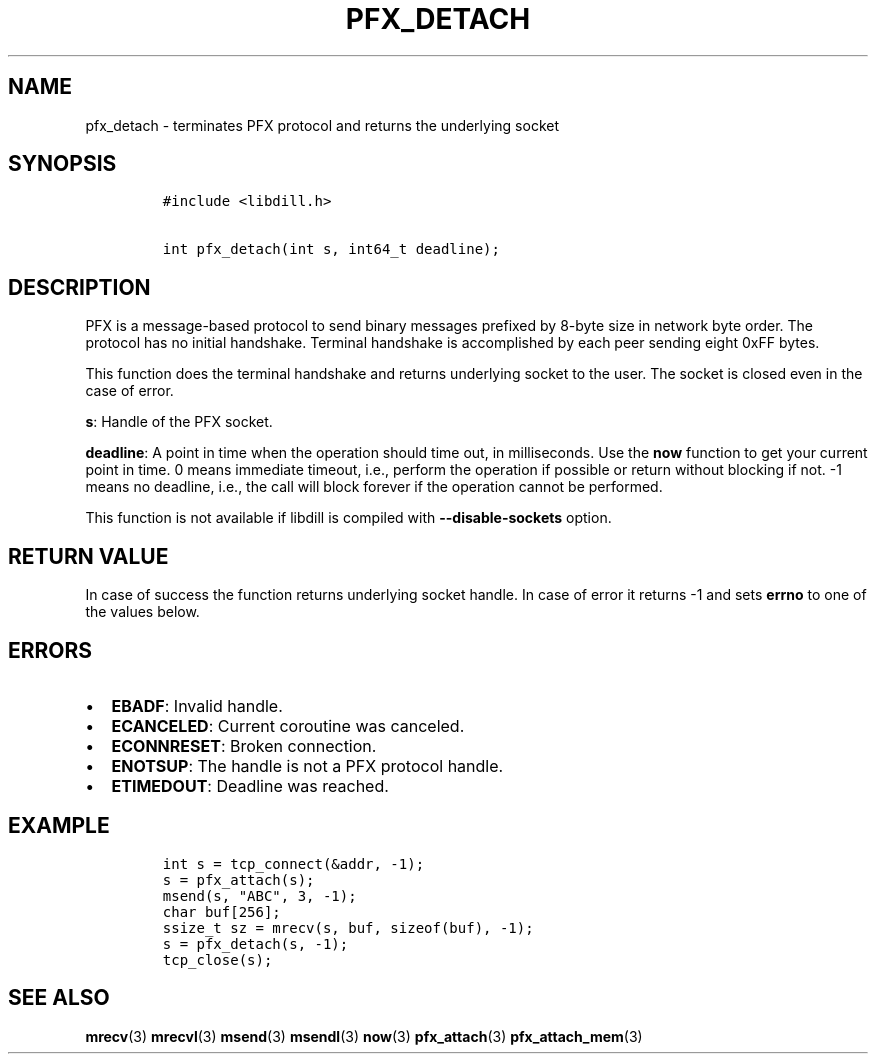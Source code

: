 .\" Automatically generated by Pandoc 1.19.2.1
.\"
.TH "PFX_DETACH" "3" "" "libdill" "libdill Library Functions"
.hy
.SH NAME
.PP
pfx_detach \- terminates PFX protocol and returns the underlying socket
.SH SYNOPSIS
.IP
.nf
\f[C]
#include\ <libdill.h>

int\ pfx_detach(int\ s,\ int64_t\ deadline);
\f[]
.fi
.SH DESCRIPTION
.PP
PFX is a message\-based protocol to send binary messages prefixed by
8\-byte size in network byte order.
The protocol has no initial handshake.
Terminal handshake is accomplished by each peer sending eight 0xFF
bytes.
.PP
This function does the terminal handshake and returns underlying socket
to the user.
The socket is closed even in the case of error.
.PP
\f[B]s\f[]: Handle of the PFX socket.
.PP
\f[B]deadline\f[]: A point in time when the operation should time out,
in milliseconds.
Use the \f[B]now\f[] function to get your current point in time.
0 means immediate timeout, i.e., perform the operation if possible or
return without blocking if not.
\-1 means no deadline, i.e., the call will block forever if the
operation cannot be performed.
.PP
This function is not available if libdill is compiled with
\f[B]\-\-disable\-sockets\f[] option.
.SH RETURN VALUE
.PP
In case of success the function returns underlying socket handle.
In case of error it returns \-1 and sets \f[B]errno\f[] to one of the
values below.
.SH ERRORS
.IP \[bu] 2
\f[B]EBADF\f[]: Invalid handle.
.IP \[bu] 2
\f[B]ECANCELED\f[]: Current coroutine was canceled.
.IP \[bu] 2
\f[B]ECONNRESET\f[]: Broken connection.
.IP \[bu] 2
\f[B]ENOTSUP\f[]: The handle is not a PFX protocol handle.
.IP \[bu] 2
\f[B]ETIMEDOUT\f[]: Deadline was reached.
.SH EXAMPLE
.IP
.nf
\f[C]
int\ s\ =\ tcp_connect(&addr,\ \-1);
s\ =\ pfx_attach(s);
msend(s,\ "ABC",\ 3,\ \-1);
char\ buf[256];
ssize_t\ sz\ =\ mrecv(s,\ buf,\ sizeof(buf),\ \-1);
s\ =\ pfx_detach(s,\ \-1);
tcp_close(s);
\f[]
.fi
.SH SEE ALSO
.PP
\f[B]mrecv\f[](3) \f[B]mrecvl\f[](3) \f[B]msend\f[](3)
\f[B]msendl\f[](3) \f[B]now\f[](3) \f[B]pfx_attach\f[](3)
\f[B]pfx_attach_mem\f[](3)

